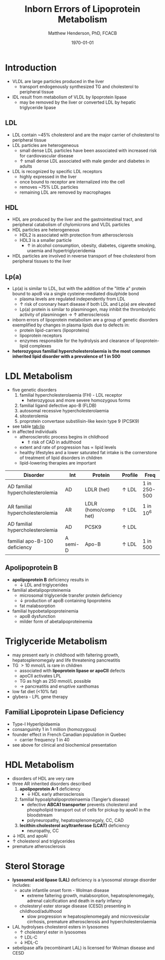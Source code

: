 #+TITLE: Inborn Errors of Lipoprotein Metabolism
#+AUTHOR: Matthew Henderson, PhD, FCACB
#+DATE: \today

* Introduction
- VLDL are large particles produced in the liver
  - transport endogenously synthesized TG and cholesterol to peripheral tissue
- IDL result from metabolism of VLDL by lipoprotein lipase
  - may be removed by the liver or converted LDL by hepatic triglyceride lipase
** LDL
- LDL contain ~45% cholesterol and are the major carrier of
  cholesterol to peripheral tissue
- LDL particles are heterogeneous
  - small dense LDL particles have been associated with increased risk
    for cardiovascular disease
  - \uparrow small dense LDL associated with male gender and diabetes in adults
- LDL is recognized by specific LDL receptors
  - highly expressed in the liver
  - once bound to receptor are internalized into the cell
  - removes ~75% LDL particles
  - remaining LDL are removed by macrophages
** HDL
- HDL are produced by the liver and the gastrointestinal tract, and
  peripheral catabolism of chylomicrons and VLDL particles
- HDL particles are heterogeneous
  - HDL2 is associated with protection from atherosclerosis
  - HDL3 is a smaller particle
    - \uparrow in alcohol consumption, obesity, diabetes, cigarette
      smoking, uraemia and hypertriglyceridemia
- HDL particles are involved in reverse transport of free
  cholesterol from peripheral tissues to the liver 
** Lp(a)
- Lp(a) is similar to LDL, but with the addition of the "little a"
  protein bound to apoB via a single cysteine-mediated disulphide
  bond
  - plasma levels are regulated independently from LDL
  - \uparrow risk of coronary heart disease if both LDL and Lp(a) are
    elevated
  - Lp(a) protein is similar to plasminogen, may inhibit the
    thrombolytic activity of plasminogen \to \uparrow atherosclerosis
- inborn errors of lipoprotein metabolism are a group of genetic
  disorders exemplified by changes in plasma lipids due to defects in:
  - protein lipid-carriers (lipoproteins)
  - lipoprotein receptors
  - enzymes responsible for the hydrolysis and clearance of
    lipoprotein-lipid complexes
- *heterozygous familial hypercholesterolaemia is the most common*
  *inherited lipid disorder with a prevalence of 1 in 500*

#+CAPTION[]:Lipid and Lipoprotein Metabolism
#+NAME: fig:lipid 
#+ATTR_LaTeX: :width 1.0\textwidth
[[file:./figures/lipid_met.png]]

* LDL Metabolism
- five genetic disorders
  1) familial hypercholesterolaemia (FH) - LDL receptor
     - heterozygous and more severe homozygous forms
  2) familial ligand defective apo-B (FLDB)
  3) autosomal recessive hypercholesterolaemia
  4) sitosterolemia
  5) proprotein convertase substilisin-like kexin type 9 (PCSK9)
- see table [[tab:lip]]
- in affected individuals 
  - atherosclerotic process begins in childhood
    - \Uparrow risk of CAD in adulthood
  - extent and rate of progression has \propto lipid levels
  - healthy lifestyles and a lower saturated fat intake is the
    cornerstone of treatment of lipid disorders in children
  - lipid-lowering therapies are important

#+CAPTION[]:Selected disorders affecting low density lipoprotein metabolism
#+NAME: tab:lip
| Disorder                         | Int      | Protein              | Profile      | Freq         |
|----------------------------------+----------+----------------------+--------------+--------------|
| AD familial hypercholesterolemia | AD       | LDLR (het)           | \uparrow LDL | 1 in 250-500 |
| AR familial hypercholesterolemia | AR       | LDLR (homo/comp het) | \uparrow LDL | 1 in 10^6    |
| AD familial hypercholesterolemia | AD       | PCSK9                | \uparrow LDL |              |
| familial apo-B-100 deficiency    | A semi-D | Apo-B                | \uparrow LDL | 1 in 500     |

** Apolipoprotein B 
- *apolipoprotein B* deficiency results in
  - \downarrow LDL and triglycerides

- familial abetalipoproteinemia
  - microsomal triglyceride transfer protein deficiency
  - \downarrow production of apoB containing lipoproteins
  - fat malabsorption

- familial hypobetalipoproteinemia
  - apoB dysfunction
  - milder form of abetalipoproteinemia

* Triglyceride Metabolism
- may present early in childhood with faltering growth,
  hepatosplenomegaly and life threatening pancreatitis
- TG \gt 10 mmol/L is rare in children
  - associated with *lipoprotein lipase or apoCII* defects
  - apoCII activates LPL
  - TG as high as 250 mmol/L possible
  - \to pancreatitis and eruptive xanthomas
- low fat diet (<10% fat)
- glybera - LPL gene therapy 

** Familial Lipoprotein Lipase Deficiency 
- Type-I Hyperlipidaemia
- consanguinity 1 in 1 million (homozygous)
- founder effect in French Canadian population in Quebec
  - carrier frequency 1 in 40
- see above for clinical and biochemical presentation
* HDL Metabolism
- disorders of HDL are very rare
- three AR inherited disorders described
  1) *apolipoprotein A-1* deficiency
     - \downarrow HDL early atherosclerosis
  2) familial hypoalphalipoproteinaemia (Tangier’s disease)
     - defective *ABCA1 transporter* prevents cholesterol and
       phospholipid transport out of cells for pickup by apoA1 in the
       bloodstream
     - polyneuropathy, hepatosplenomegaly, CC, CAD
  3) *lecithin:cholesterol acyltranferase (LCAT)* deficiency
     - neuropathy, CC
- \downarrow HDL and apoAI
- \uparrow cholesterol and triglycerides
- premature atherosclerosis

* Sterol Storage
- *lysosomal acid lipase (LAL)* deficiency is a lysosomal storage
  disorder includes:
  - acute infantile onset form - Wolman disease
    - extreme faltering growth, malabsorption, hepatosplenomegaly,
      adrenal calcification and death in early infancy
  - cholesteryl ester storage disease (CESD) presenting in childhood/adulthood
    - slow progression w hepatosplenomegaly and microvesicular
      cirrhosis, premature atherosclerosis and hypercholesterolaemia
- LAL hydrolyses cholesterol esters in lysosomes
  - \uparrow cholesteryl ester in lysosomes
  - \uparrow LDL-C
  - \downarrow HDL-C
- sebelipase alfa (recombinant LAL) is licensed for Wolman disease and
  CESD

